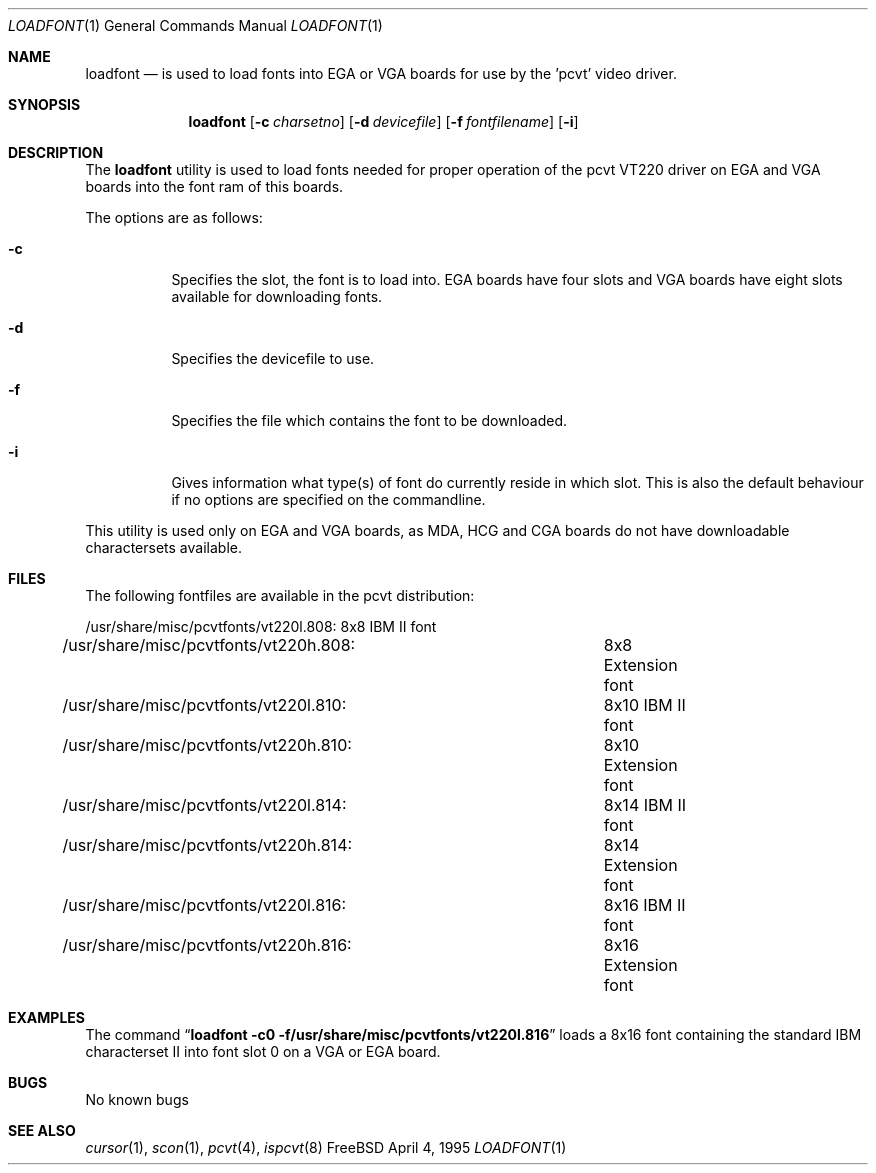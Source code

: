 .\" Copyright (c) 1992, 1995 Hellmuth Michaelis
.\"
.\" All rights reserved.
.\"
.\" Redistribution and use in source and binary forms, with or without
.\" modification, are permitted provided that the following conditions
.\" are met:
.\" 1. Redistributions of source code must retain the above copyright
.\"    notice, this list of conditions and the following disclaimer.
.\" 2. Redistributions in binary form must reproduce the above copyright
.\"    notice, this list of conditions and the following disclaimer in the
.\"    documentation and/or other materials provided with the distribution.
.\" 3. All advertising materials mentioning features or use of this software
.\"    must display the following acknowledgement:
.\"	This product includes software developed by Hellmuth Michaelis
.\" 4. The name authors may not be used to endorse or promote products
.\"    derived from this software without specific prior written permission.
.\"
.\" THIS SOFTWARE IS PROVIDED BY THE AUTHORS ``AS IS'' AND ANY EXPRESS OR
.\" IMPLIED WARRANTIES, INCLUDING, BUT NOT LIMITED TO, THE IMPLIED WARRANTIES
.\" OF MERCHANTABILITY AND FITNESS FOR A PARTICULAR PURPOSE ARE DISCLAIMED.
.\" IN NO EVENT SHALL THE AUTHORS BE LIABLE FOR ANY DIRECT, INDIRECT,
.\" INCIDENTAL, SPECIAL, EXEMPLARY, OR CONSEQUENTIAL DAMAGES (INCLUDING, BUT
.\" NOT LIMITED TO, PROCUREMENT OF SUBSTITUTE GOODS OR SERVICES; LOSS OF USE,
.\" DATA, OR PROFITS; OR BUSINESS INTERRUPTION) HOWEVER CAUSED AND ON ANY
.\" THEORY OF LIABILITY, WHETHER IN CONTRACT, STRICT LIABILITY, OR TORT
.\" (INCLUDING NEGLIGENCE OR OTHERWISE) ARISING IN ANY WAY OUT OF THE USE OF
.\" THIS SOFTWARE, EVEN IF ADVISED OF THE POSSIBILITY OF SUCH DAMAGE.
.\"
.\" @(#)loadfont.1, 3.20, Last Edit-Date: [Tue Apr  4 13:06:00 1995]
.\" $FreeBSD: src/usr.sbin/pcvt/loadfont/loadfont.1,v 1.9.2.4 2001/07/22 12:41:22 dd Exp $
.\"
.Dd April 4, 1995
.Dt LOADFONT 1
.Os FreeBSD
.Sh NAME
.Nm loadfont
.Nd "is used to load fonts into EGA or VGA boards for use by the 'pcvt' video
driver.
.Sh SYNOPSIS
.Nm
.Op Fl c Ar charsetno
.Op Fl d Ar devicefile
.Op Fl f Ar fontfilename
.Op Fl i
.Sh DESCRIPTION
The
.Nm
utility is used to load fonts needed for proper operation of the pcvt
VT220 driver on EGA and VGA boards into the font ram of this boards.
.Pp
The options are as follows:
.Bl -tag -width Ds
.It Fl c
Specifies the slot, the font is to load into.
EGA boards have four
slots and VGA boards have eight slots available for downloading fonts.
.It Fl d
Specifies the devicefile to use.
.It Fl f
Specifies the file which contains the font to be downloaded.
.It Fl i
Gives information what type(s) of font do currently reside in which slot.
This is also the default behaviour if no options are specified on the commandline.
.El
.Pp
This utility is used only on EGA and VGA boards, as MDA, HCG and CGA boards
do not have downloadable charactersets available.
.Sh FILES
The following fontfiles are available in the pcvt distribution:
.Bd -literal
/usr/share/misc/pcvtfonts/vt220l.808:	8x8  IBM II font
/usr/share/misc/pcvtfonts/vt220h.808:	8x8  Extension font
/usr/share/misc/pcvtfonts/vt220l.810:	8x10 IBM II font
/usr/share/misc/pcvtfonts/vt220h.810:	8x10 Extension font
/usr/share/misc/pcvtfonts/vt220l.814:	8x14 IBM II font
/usr/share/misc/pcvtfonts/vt220h.814:	8x14 Extension font
/usr/share/misc/pcvtfonts/vt220l.816:	8x16 IBM II font
/usr/share/misc/pcvtfonts/vt220h.816:	8x16 Extension font
.Ed
.Sh EXAMPLES
The command
.Dq Li loadfont -c0 -f/usr/share/misc/pcvtfonts/vt220l.816
loads a 8x16 font containing the standard IBM characterset II into font slot
0 on a VGA or EGA board.
.Sh BUGS
No known bugs
.Sh SEE ALSO
.Xr cursor 1 ,
.Xr scon 1 ,
.Xr pcvt 4 ,
.Xr ispcvt 8
